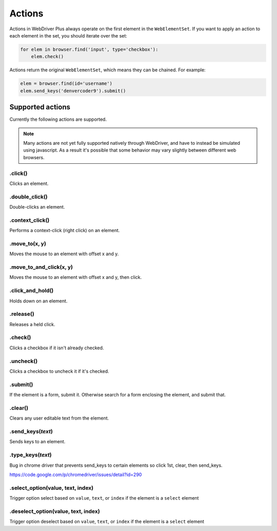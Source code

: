 .. _actions:

Actions
=======

Actions in WebDriver Plus always operate on the first element in the
``WebElementSet``.  If you want to apply an action to each element in the
set, you should iterate over the set:

.. code-block:: python

    for elem in browser.find('input', type='checkbox'):
        elem.check()

Actions return the original ``WebElementSet``, which means they can be chained.
For example:

.. code-block:: python

    elem = browser.find(id='username')
    elem.send_keys('denvercoder9').submit()

Supported actions
~~~~~~~~~~~~~~~~~

Currently the following actions are supported.

.. note::
    Many actions are not yet fully supported natively through WebDriver, and have
    to instead be simulated using javascript.  As a result it's possible that some
    behavior may vary slightly between different web browsers.

.click()
--------

Clicks an element.

.double_click()
---------------

Double-clicks an element.

.context_click()
----------------

Performs a context-click (right click) on an element.

.move_to(x, y)
----------

Moves the mouse to an element with offset x and y.

.move_to_and_click(x, y)
----------

Moves the mouse to an element with offset x and y, then click.

.click_and_hold()
-----------------

Holds down on an element.

.release()
----------

Releases a held click.

.check()
----------

Clicks a checkbox if it isn't already checked.

.uncheck()
----------

Clicks a checkbox to uncheck it if it's checked.

.submit()
---------

If the element is a form, submit it.  Otherwise search for a form enclosing
the element, and submit that.

.clear()
--------

Clears any user editable text from the element.

.send_keys(*text*)
------------------

Sends keys to an element.

.type_keys(*text*)
------------------

Bug in chrome driver that prevents send_keys to certain elements so click 1st, clear, then send_keys.

https://code.google.com/p/chromedriver/issues/detail?id=290

.select_option(value, text, index)
------------------

Trigger option select based on ``value``, ``text``, or ``index`` if the element is a ``select`` element

.deselect_option(value, text, index)
------------------

Trigger option deselect based on ``value``, ``text``, or ``index`` if the element is a ``select`` element